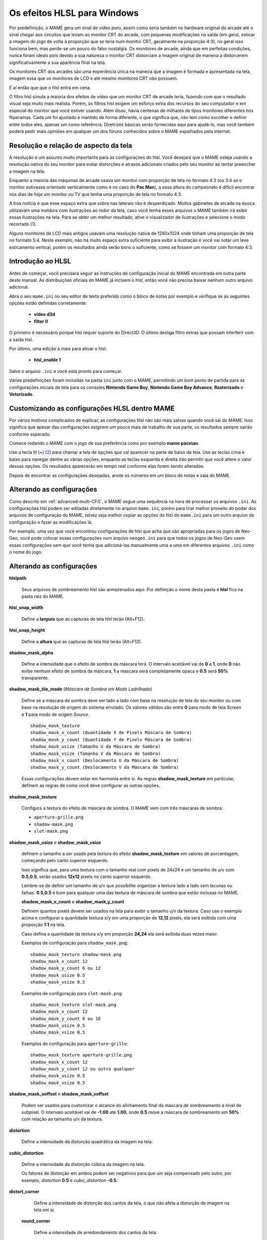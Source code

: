 .. raw:: latex

	\clearpage

.. _advanced-hlsl:

Os efeitos HLSL para Windows
============================

Por predefinição, o MAME gera um sinal de vídeo puro, assim como seria
também no hardware original do arcade até o sinal chegar aos circuitos
que levam ao monitor CRT do arcade, com pequenas modificações na saída
(em geral, esticar a imagem do jogo de volta à proporção que se teria
num monitor CRT, geralmente na proporção 4:3), no geral isso funciona
bem, mas perde-se um pouco do fator nostalgia. Os monitores de arcade,
ainda que em perfeitas condições, nunca foram ideais pois devido a sua
natureza o monitor CRT distorciam a imagem original de maneira a
distorcerem significativamente a sua aparência final na tela.

Os monitores CRT dos arcades são uma experiência única na maneira que a
imagem é formada e apresentada na tela, imagem essa que os monitores de
LCD e até mesmo monitores CRT não possuem.

É aí então que que o hlsl entra em cena.

O filtro hlsl simula a maioria dos efeitos de vídeo que um monitor CRT
de arcade teria, fazendo com que o resultado visual seja muito mais
realista. Porém, os filtros hlsl exigem um esforço extra dos recursos do
seu computador e em especial do monitor que você estiver usando.
Além disso, havia centenas de milhares de tipos monitores diferentes nos
fliperamas. Cada um foi ajustado e mantido de forma diferente, o que
significa que, não tem como escolher e definir entre todos eles, apenas
um como referência. Diretrizes básicas serão fornecidas aqui para
ajudá-lo, mas você também poderá pedir mais opiniões em qualquer um dos
fóruns conhecidos sobre o MAME espalhados pela internet.


Resolução e relação de aspecto da tela
--------------------------------------


A resolução é um assunto muito importante para as configurações do hlsl.
Você desejará que o MAME esteja usando a resolução nativa do seu monitor
para evitar distorções e atrasos adicionais criados pelo seu monitor ao
tentar preencher a imagem na tela.

Enquanto a maioria das máquinas de arcade usava um monitor com proporção
de tela no formato 4:3 (ou 3:4 se o monitor estivesse orientado
verticalmente como é no caso do **Pac Man**), a essa altura do
campeonato é difícil encontrar nos dias de hoje um monitor ou TV que
tenha uma proporção de tela no formato 4:3.

A boa notícia é que esse espaço extra que sobra nas laterais não é
desperdiçado. Muitos gabinetes de arcade na época utilizavam uma moldura
com ilustrações ao redor da tela, caso você tenha esses arquivos o MAME
também irá exibir essas ilustrações na tela. Para se obter um melhor
resultado, ative o visualizador de ilustrações e selecione o modo
recortado [1]_.

Alguns monitores de LCD mais antigos usavam uma resolução nativa de
1280x1024 onde tinham uma proporção de tela no formato 5:4.
Neste exemplo, não há muito espaço extra suficiente para exibir a
ilustração e você vai notar um leve esticamento vertical, porém os
resultados ainda serão bons o suficiente, como se fossem um monitor com
formato 4:3.

.. raw:: latex

	\clearpage

Introdução ao HLSL
------------------

Antes de começar, você precisará seguir as instruções de configuração
inicial do MAME encontrada em outra parte deste manual.
As distribuições oficiais do MAME já incluem o hlsl, então você não
precisa baixar nenhum outro arquivo adicional.

Abra o seu ``mame.ini`` no seu editor de texto preferido como o bloco de
notas por exemplo e verifique se as seguintes opções estão definidas
corretamente:

	* **video d3d**
	* **filter 0**

O primeiro é necessário porque hlsl requer suporte do Direct3D. O último
desliga filtro extras que possam interferir com a saída hlsl.

Por último, uma edição a mais para ativar o hlsl:

	* **hlsl_enable 1**

Salve o arquivo ``.ini`` e você está pronto para começar.


Várias predefinições foram incluídas na pasta ``ini`` junto com o MAME,
permitindo um bom ponto de partida para as configurações iniciais de
tela para os consoles **Nintendo Game Boy**, **Nintendo Game Boy
Advance**, **Rasterizado** e **Vetorizado**.


Customizando as configurações HLSL dentro MAME
----------------------------------------------

Por vários motivos complicados de explicar, as configurações hlsl não
são mais salvas quando você sai do MAME. Isso significa que apesar das
configurações exigirem um pouco mais de trabalho de sua parte, os
resultados sempre sairão conforme esperado.

Comece rodando o MAME com o jogo de sua preferência como por exemplo
**mame pacman**.

Use a tecla til (**~**) [2]_ para chamar a tela de opções que vai
aparecer na parte de baixo da tela. Use as teclas cima e baixo para
navegar dentre as várias opções, enquanto as teclas esquerda e direita
irão permitir que você altere o valor dessas opções. Os resultados
aparecerão em tempo real conforme elas forem sendo alteradas.

Depois de encontrar as configurações desejadas, anote os números em um
bloco de notas e saia do MAME.


Alterando as configurações
--------------------------

Como descrito em :ref:`advanced-multi-CFG`, o MAME segue uma sequência
na hora de processar os arquivos ``.ini``. As configurações hlsl podem
ser editadas diretamente no arquivo ``mame.ini``, porém para tirar melhor
proveito do poder dos arquivos de configuração do MAME, talvez seja
melhor copiar as opções do hlsl do ``mame.ini`` para um outro arquivo de
configuração e fazer as modificações lá.

Por exemplo, uma vez que você encontrou configurações de hlsl que acha
que são apropriadas para os jogos de Neo-Geo, você pode colocar essas
configurações num arquivo ``neogeo.ini`` para que todos os jogos de Neo-Geo
usem essas configurações sem que você tenha que adicioná-las manualmente
uma a uma em diferentes arquivos ``.ini`` como o nome do jogo.


Alterando as configurações
--------------------------

**hlslpath**

	Seus arquivos de sombreamento hlsl são armazenados aqui.
	Por definição o nome desta pasta é **hlsl** fica na pasta raiz do
	MAME.

**hlsl_snap_width**

	Define a **largura** que as capturas de tela hlsl terão (Alt+F12).

**hlsl_snap_height**

	Define a **altura** que as capturas de tela hlsl terão (Alt+F12).

**shadow_mask_alpha**

	Define a intensidade que o efeito de sombra da máscara terá. O
	intervalo aceitável vai de **0** a **1**, onde **0** não exibe
	nenhum efeito de sombra da máscara, **1** a mascara será
	completamente opaca e **0.5** será **50%** transparente.

**shadow_mask_tile_mode** (*Máscara de Sombra em Modo Ladrilhado*)

	Define se a máscara de sombra deve ser lado a lado com base na
	resolução de tela do seu monitor ou com base na resolução de origem
	do sistema emulado. Os valores válidos são entre **0** para modo de
	tela *Screen* e **1** para modo de origem *Source*. ::

		shadow_mask_texture
		shadow_mask_x_count (Quantidade X de Pixels Máscara de Sombra)
		shadow_mask_y_count (Quantidade Y de Pixels Máscara de Sombra)
		shadow_mask_usize (Tamanho U da Máscara de Sombra)
		shadow_mask_vsize (Tamanho V da Máscara de Sombra)
		shadow_mask_x_count (Deslocamento U da Máscara de Sombra)
		shadow_mask_y_count (Deslocamento V da Máscara de Sombra)

	Essas configurações devem estar em harmonia entre si. As regras
	**shadow_mask_texture** em particular, definem as regras de como
	você deve configurar as outras opções.

**shadow_mask_texture**

	Configura a textura do efeito de máscara de sombra. O MAME vem com
	três máscaras de sombra:

	* ``aperture-grille.png``

	* ``shadow-mask.png``

	* ``slot-mask.png``

**shadow_mask_usize** e **shadow_mask_vsize**

	definem o tamanho a ser usado pela textura do efeito
	**shadow_mask_texture** em valores de porcentagem, começando pelo
	canto superior esquerdo.

	Isso significa que, para uma textura com o tamanho real com pixels
	de 24x24 e um tamanho de u/v com **0.5,0.5**, serão usados **12x12**
	pixels no canto superior esquerdo.

	Lembre-se de definir um tamanho de u/v que possibilite organizar a
	textura lado a lado sem lacunas ou falhas. **0.5,0.5** é bom para
	qualquer uma das textura de máscara de sombra que estão inclusas no
	MAME.

	**shadow_mask_x_count** e **shadow_mask_y_count**

	Definem quantos pixels devem ser usados na tela para exibir o
	tamanho u/v da textura. Caso use o exemplo acima e configurar a
	quantidade textura x/y em uma proporção de **12,12** pixels, ela
	será exibida com uma proporção **1:1** na tela.
	
	Caso defina a quantidade da textura x/y em proporção **24,24** ela
	será exibida duas vezes maior.

	Exemplos de configuração para ``shadow_mask.png``: ::

		shadow_mask_texture shadow-mask.png
		shadow_mask_x_count 12
		shadow_mask_y_count 6 ou 12
		shadow_mask_usize 0.5
		shadow_mask_vsize 0.5

	Exemplos de configuração para ``slot-mask.png``: ::

		shadow_mask_texture slot-mask.png
		shadow_mask_x_count 12
		shadow_mask_y_count 8 ou 16
		shadow_mask_usize 0.5
		shadow_mask_vsize 0.5

	Exemplos de configuração para ``aperture-grille``: ::

		shadow_mask_texture aperture-grille.png
		shadow_mask_x_count 12
		shadow_mask_y_count 12 ou outro qualquer
		shadow_mask_usize 0.5
		shadow_mask_vsize 0.5

**shadow_mask_uoffset** e **shadow_mask_voffset**

	Podem ser usados para customizar o alcance do alinhamento final da
	máscara de sombreamento a nível de subpixel. O intervalo aceitável
	vai de **-1.00** até **1.00**, onde **0.5** move a máscara de
	sombreamento em **50%** com relação ao tamanho u/v da textura.

**distortion**

	Define a intensidade da distorção quadrática da imagem na tela.

**cubic_distortion**

	Define a intensidade da distorção cúbica da imagem na tela.

	Os fatores de distorção em ambos podem ser negativos para que um
	seja compensado pelo outro, por exemplo, *distortion* **0.5** e
	*cubic_distortion* **-0.5**.

**distort_corner**

	Define a intensidade de distorção dos cantos da tela, o que não
	afeta a distorção da imagem na tela em si.

 **round_corner**

	Define a intensidade de arredondamento dos cantos da tela.

**smooth_border**

	Define a intensidade de suavização e desfoque das bordas da tela.

**reflection** (*Intensidade de Reflexo*)

	Se configurado com um valor acima de **0**, cria um efeito de um
	reflexo em formato de mancha esbranquiçada na tela.
	É predefinido que a mancha seja colocada no canto superior direito
	da tela.

	Editando o arquivo ``POST.FX`` na seção **GetSpotAddend**, você
	poderá alterar essa posição.

		Os valores entre **0.00** até **1.00** ajustam a intensidade do
		efeito.

**vignetting**

	Se configurado com um valor acima de **0**, incrementa o efeito
	vinheta nos cantos da tela com um pseudo efeito 3D.

		Os valores entre **0.00** até **1.00** ajustam a intensidade do
		efeito.

**scanline_alpha**

	Determina a intensidade do efeito de linhas de escaneamento dos
	monitores CRT na tela. O intervalo aceitável fica entre **0** e
	**1**, onde **0** não exibe nenhum efeito, **1** seria uma linha de
	escaneamento totalmente preta e **0.5** exibe 50% de transparência.
	
	Observe que na tela dos monitores arcade as linhas de escaneamento
	não são completamente pretas.

**scanline_size**

	Define o espaçamento total das linhas de escaneamento da tela.
	Se configurado como **1**, mostra uma consistente alternância de
	espaço entre as linhas da tela e as linhas de escaneamento.

**scanline_height**

	Define o tamanho total de cada linha individual de escaneamento.
	Se configurando com um valor menor que **1**, faz com que as linhas
	fiquem mais finas, maiores que **1** as deixam mais grossas.

**scanline_variation**

	Define a variação do tamanho de cada linha de escaneamento,
	dependendo do seu brilho. As linhas de escaneamento mais claras
	ficarão mais finas em comparação com as mais escuras.

	Os valores ficam entre **0** e **2.0**, onde o valor predefinido é
	**1.0**. Se definido como **0.0**, todas as linhas de escaneamento
	ficam com o mesmo tamanho, independente do seu brilho.

**scanline_bright_scale**

	Define a escala de brilho que a linha de escaneamento terá.

	Valores maiores que **1** faz com que elas fiquem mais clara,
	valores menores as deixam mais escuras. Se definido como **0**, faz
	desaparecer todas as linhas de escaneamento.

**scanline_bright_offset**

	Define o deslocamento do brilho/saturação das linhas de
	escaneamento, suavizando e deixando mais lisa a parte de cima e de
	baixo de cada linha de escaneamento.

**scanline_jitter**

	Define a intensidade de oscilação ou tremulação das linhas de
	escaneamento na tela do monitor.
	
	Alerta: Valores muitos altos podem irritar seus olhos.

**hum_bar_alpha**

	Define a intensidade do efeito de interferência vertical.

**defocus**

	Define a intensidade de desfoque na tela borrando os pixels
	individualmente como as bordas de um monitor velho. Especifique com
	valores *X,Y* (**defocus 1,1** por exemplo).

Os valores abaixo ajustam a convergência dos canais vermelho, verde e
azul para uma determinada direção simulando um monitor velho, muitos
monitores mal cuidados tem uma péssima convergência causando um efeito
fantasma devido ao vazamento de cores que ficam fora do eixo do
sprite.

	* **converge_x** (*Convergência Linear X, RGB*)

	* **converge_y** (*Convergência Linear Y, RGB*)

	* **radial_converge_x** (*Convergência Radial X, RGB*)

	* **radial_converge_y** (*Convergência Radial Y, RGB*)

Os valores abaixo definem a matriz 3x3 que será multiplicado junto com
os sinais RGB para simular a proporção de interferência em cada
canal de cor.

Por exemplo, o sinal verde com (**0.100, 1.000, 0.250**) é **10%**
mais fraco que o sinal vermelho e **25%** mais forte no sinal
azul.

	* **red_ratio** (*Proporção de sinal RGB Vermelho*)

	* **grn_ratio** (*Proporção de sinal RGB Verde*)

	* **blu_ratio** (*Proporção de sinal RGB Azul*)

**offset**

	Fortalece ou enfraquece a intensidade do deslocamento do sinal em
	uma determinada cor. Por exemplo, o sinal vermelho com um valor
	**0.5** com um desvio/deslocamento de **0.2** será intensificado
	para **0.7**.

**scale**

	Aplica uma escala ao valor da cor do sinal atual.
	Por exemplo, o sinal vermelho com um valor de **0.5** com uma escala
	**1.1**, resultará num sinal de vermelho com **0.55**

**power**

	Define um valor expoente da cor do sinal atual, também conhecido
	como gama. O gama é o valor relativo entre o claro e o escuro de
	uma imagem.
	Por exemplo, o sinal vermelho com um valor de **0.5** e com
	**power** valor **2** no vermelho, resulta um sinal de vermelho com
	**0.25**.

	Em jogos com vetores, essa configuração também pode ser usada para
	ajudar a espessura dessas linhas.

**floor**

	Define o valor do piso do sinal RGB, é o valor mínimo absoluto para
	um sinal de cor.
	Por exemplo, o sinal vermelho com um valor de **0.0** (ausência
	total do sinal vermelho) com o sinal vermelho com piso de **0.2**,
	resulta num sinal vermelho com valor **0.2**.

	Normalmente usado em conjunto com a ilustração ativada para fazer a
	tela ter um brilho da trama mais fraca.

**phosphor_life**

	Define o tempo de vida útil do fósforo das telas CRT, dando um
	efeito de envelhecimento na cor do sinal e de fantasma na tela.
	
	O valor **0** não produz nenhum efeito fantasma, enquanto o valor 1
	deixa um rastro para trás que só volta a ser alterado por sinal de
	cor de maior valor.

	Isso também afeta bastante os jogos vetoriais.

**saturation**

	Define a intensidade de saturação de cor.

.. raw:: latex

	\clearpage

**bloom_blend_mode**

	Define a intensidade da mistura do efeito lume [3]_.
	Os valores ficam entre **0** para um efeito mais *Claro* e **1**
	para um tipo mais *Escuro*, essa última só é útil com monitores do
	tipo STN LCD. 

**bloom_scale**

	Determina a escala da intensidade do efeito lume.
	Os monitores CRT dos arcades tem uma tendência a ter esse efeito
	naturalmente, onde as cores mais claras se misturam com os pixels
	que ficam ao redor. Este efeito utiliza mais recursos da sua placa
	de vídeo, deixe em **0** para desabilitar e economizar recursos de
	processamento da sua GPU.
	

**bloom_overdrive**

	Determina o nível de saturação do branco do efeito lume, os valores
	RGB são separados por vírgula. Muito útil em jogos com tramas
	coloridas, LCD colorido ou jogos vetorizados coloridos.

	* **bloom_lvl0_weight** (*Escala do Nível do Bloom 0*)
	* **bloom_lvl1_weight** (*Escala do Nível do Bloom 1*)
	* .  .  .  .
	* **bloom_lvl7_weight** (*Escala do Nível do Bloom 7*)
	* **bloom_lvl8_weight** (*Escala do Nível do Bloom 8*)

	Define o nível de intensidade do efeito lume.
	Os valores ficam entre **0.00** até **1.00**. Se for usado da
	maneira correta em conjunto com o **phosphor_life** o efeito de
	brilho/fantasma enquanto os objetos se movem na tela será
	aprimorado.

**hlsl_write**

	Defina como **1** para habilitar a gravação dos efeitos hlsl junto
	com a :ref:`gravação do vídeo <mame-commandline-aviwrite>`.

		O valor predefinido é desligado ou **0**. 


Estes são as predefinições sugeridos para os jogos rasterizados:

+------------------------------+-------------------------+---------------------------+
| | bloom_lvl0_weight    1.00  | | Peso 0 do Nível Bloom | | Tamanho Máximo.         |
| | bloom_lvl1_weight    0.64  | | Peso 1 do Nível Bloom | | 1/4 menor que o nível 0 |
| | bloom_lvl2_weight    0.32  | | Peso 2 do Nível Bloom | | 1/4 menor que o nível 1 |
| | bloom_lvl3_weight    0.16  | | Peso 3 do Nível Bloom | | 1/4 menor que o nível 2 |
| | bloom_lvl4_weight    0.08  | | Peso 4 do Nível Bloom | | 1/4 menor que o nível 3 |
| | bloom_lvl5_weight    0.06  | | Peso 1 do Nível Bloom | | 1/4 menor que o nível 4 |
| | bloom_lvl6_weight    0.04  | | Peso 1 do Nível Bloom | | 1/4 menor que o nível 5 |
| | bloom_lvl7_weight    0.02  | | Peso 1 do Nível Bloom | | 1/4 menor que o nível 6 |
| | bloom_lvl8_weight    0.01  | | Peso 1 do Nível Bloom | | 1/4 menor que o nível 7 |
+------------------------------+-------------------------+---------------------------+

.. raw:: latex

	\clearpage

Jogos vetorizados
-----------------

Os efeitos HLSL também podem ser usados com jogos vetorizados. Devido a
uma grande variedade de opções para a configuração individual de jogos
vetoriais, é altamente recomendável que você os adicione em arquivos INI
individuais jogo a jogo (``tempest.ini`` por exemplo).

As máscaras de sombreamento só estão disponíveis em jogos vetoriais e
não devem ser usados em jogos vetoriais monocromáticos. Além disso, os
jogos de vetoriais não usavam linhas de varredura, de modo que também
devem ser desativados.

Abra o seu arquivo ``.ini`` no seu editor de texto preferido (o Bloco de
notas por exemplo) e verifique se as seguintes opções estão configuradas
corretamente:

	* **video d3d**
	* **filter 0**
	* **hlsl_enable 1**

Nas Opções Principais de Vetores:

	* **beam_width_min 1.0** (*Feixe Com o Máximo de*)
	* **beam_width_max 1.0** (*Feixe Com o Mínimo de*)
	* **beam_intensity_weight 0.0** (*Altura da Intensidade do Feixe*)
	* **flicker 0.0** (*Vector Flicker*)

Na Seção das Opções de Pós Processamento de Vetores:

	* **vector_beam_smooth 0.0** (*Intensidade de Suavização do Feixe do
	  Vetor*)
	* **vector_length_scale 0.5** (*Atenuação Máxima do Vetor*)
	* **vector_length_ratio 0.5** (*Extensão Mínima de Atenuação do Vetor*)

Valores sugeridos para jogos vetoriais:

	* **bloom_scale** o valor dever ser maior em jogos vetoriais do que os
	  jogos rasterizados. Para obter um melhor efeito, tente valores entre
	  0.4 e 1.0.
	* **bloom_overdrive** só deve ser usado em com jogos vetoriais
	  coloridos.

	* **bloom_lvl_weights** deve ser configurado como mostrado abaixo:

+------------------------------+-------------------------+---------------------------+
| | bloom_lvl0_weight    1.00  | | Peso 0 do Nível Bloom | | Tamanho Máximo.         |
| | bloom_lvl1_weight    0.48  | | Peso 1 do Nível Bloom | | 1/4 menor que o nível 0 |
| | bloom_lvl2_weight    0.32  | | Peso 2 do Nível Bloom | | 1/4 menor que o nível 1 |
| | bloom_lvl3_weight    0.24  | | Peso 3 do Nível Bloom | | 1/4 menor que o nível 2 |
| | bloom_lvl4_weight    0.16  | | Peso 4 do Nível Bloom | | 1/4 menor que o nível 3 |
| | bloom_lvl5_weight    0.24  | | Peso 1 do Nível Bloom | | 1/4 menor que o nível 4 |
| | bloom_lvl6_weight    0.32  | | Peso 1 do Nível Bloom | | 1/4 menor que o nível 5 |
| | bloom_lvl7_weight    0.48  | | Peso 1 do Nível Bloom | | 1/4 menor que o nível 6 |
| | bloom_lvl8_weight    0.64  | | Peso 1 do Nível Bloom | | 1/4 menor que o nível 7 |
+------------------------------+-------------------------+---------------------------+

.. [1]	Cropped do Inglês. (Nota do tradutor)
.. [2]	Até que o teclado **ABNT-2** seja mapeado pela equipe do MAMEDev,
		essa tecla fica do lado esquerdo da tecla 1, logo abaixo da
		tecla ESQ. (Nota do tradutor)
.. [3]	Lume significa clarão de luz, luz forte, o efeito é muito
		semelhante a uma névoa ou neblina.
